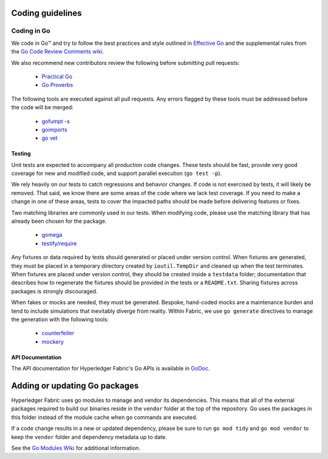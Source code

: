 Coding guidelines
-----------------

Coding in Go
~~~~~~~~~~~~

We code in Go™ and try to follow the best practices and style outlined in
`Effective Go <https://golang.org/doc/effective_go.html>`__ and the
supplemental rules from the `Go Code Review Comments wiki
<https://github.com/golang/go/wiki/CodeReviewComments>`__.

We also recommend new contributors review the following before submitting
pull requests:

  - `Practical Go <https://dave.cheney.net/practical-go/presentations/qcon-china.html>`__
  - `Go Proverbs <https://go-proverbs.github.io/>`__

The following tools are executed against all pull requests. Any errors flagged
by these tools must be addressed before the code will be merged:

  - `gofumpt -s <https://github.com/mvdan/gofumpt>`__
  - `goimports <https://godoc.org/golang.org/x/tools/cmd/goimports>`__
  - `go vet <https://golang.org/cmd/vet/>`__

Testing
^^^^^^^

Unit tests are expected to accompany all production code changes. These tests
should be fast, provide very good coverage for new and modified code, and
support parallel execution (``go test -p``).

We rely heavily on our tests to catch regressions and behavior changes. If code
is not exercised by tests, it will likely be removed. That said, we know there
are some areas of the code where we lack test coverage. If you need to make a
change in one of these areas, tests to cover the impacted paths should be made
before delivering features or fixes.

Two matching libraries are commonly used in our tests. When modifying code,
please use the matching library that has already been chosen for the package.

  - `gomega <https://onsi.github.io/gomega/>`__
  - `testify/require <https://godoc.org/github.com/stretchr/testify/require>`__

Any fixtures or data required by tests should generated or placed under version
control. When fixtures are generated, they must be placed in a temporary
directory created by ``ioutil.TempDir`` and cleaned up when the test
terminates. When fixtures are placed under version control, they should be
created inside a ``testdata`` folder; documentation that describes how to
regenerate the fixtures should be provided in the tests or a ``README.txt``.
Sharing fixtures across packages is strongly discouraged.

When fakes or mocks are needed, they must be generated. Bespoke, hand-coded
mocks are a maintenance burden and tend to include simulations that inevitably
diverge from reality. Within Fabric, we use ``go generate`` directives to
manage the generation with the following tools:

  - `counterfeiter <https://github.com/maxbrunsfeld/counterfeiter>`__
  - `mockery <https://github.com/vektra/mockery>`__

API Documentation
^^^^^^^^^^^^^^^^^

The API documentation for Hyperledger Fabric's Go APIs is available
in `GoDoc <https://godoc.org/github.com/hyperledger/fabric>`_.

Adding or updating Go packages
------------------------------

Hyperledger Fabric uses go modules to manage and vendor its dependencies. This
means that all of the external packages required to build our binaries reside
in the ``vendor`` folder at the top of the repository. Go uses the packages in
this folder instead of the module cache when ``go`` commands are executed.

If a code change results in a new or updated dependency, please be sure to run
``go mod tidy`` and ``go mod vendor`` to keep the ``vendor`` folder and
dependency metadata up to date.

See the `Go Modules Wiki <https://github.com/golang/go/wiki/Modules>`__ for
additional information.

.. Licensed under Creative Commons Attribution 4.0 International License
   https://creativecommons.org/licenses/by/4.0/
